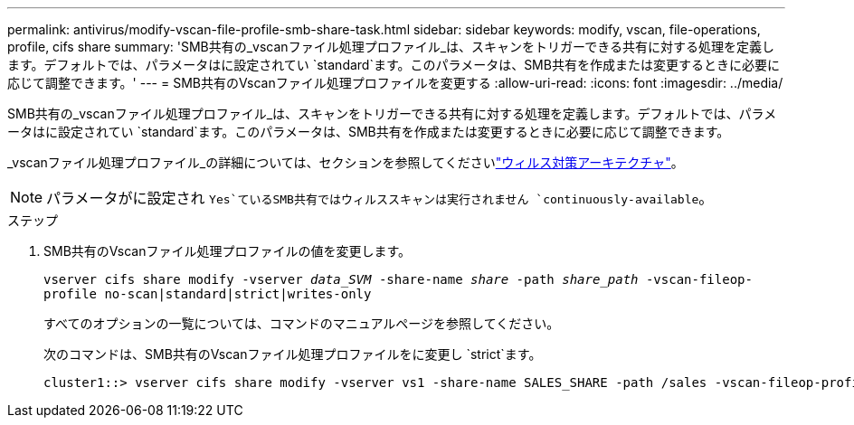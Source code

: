 ---
permalink: antivirus/modify-vscan-file-profile-smb-share-task.html 
sidebar: sidebar 
keywords: modify, vscan, file-operations, profile, cifs share 
summary: 'SMB共有の_vscanファイル処理プロファイル_は、スキャンをトリガーできる共有に対する処理を定義します。デフォルトでは、パラメータはに設定されてい `standard`ます。このパラメータは、SMB共有を作成または変更するときに必要に応じて調整できます。' 
---
= SMB共有のVscanファイル処理プロファイルを変更する
:allow-uri-read: 
:icons: font
:imagesdir: ../media/


[role="lead"]
SMB共有の_vscanファイル処理プロファイル_は、スキャンをトリガーできる共有に対する処理を定義します。デフォルトでは、パラメータはに設定されてい `standard`ます。このパラメータは、SMB共有を作成または変更するときに必要に応じて調整できます。

_vscanファイル処理プロファイル_の詳細については、セクションを参照してくださいlink:architecture-concept.html["ウィルス対策アーキテクチャ"]。

[NOTE]
====
パラメータがに設定され `Yes`ているSMB共有ではウィルススキャンは実行されません `continuously-available`。

====
.ステップ
. SMB共有のVscanファイル処理プロファイルの値を変更します。
+
`vserver cifs share modify -vserver _data_SVM_ -share-name _share_ -path _share_path_ -vscan-fileop-profile no-scan|standard|strict|writes-only`

+
すべてのオプションの一覧については、コマンドのマニュアルページを参照してください。

+
次のコマンドは、SMB共有のVscanファイル処理プロファイルをに変更し `strict`ます。

+
[listing]
----
cluster1::> vserver cifs share modify -vserver vs1 -share-name SALES_SHARE -path /sales -vscan-fileop-profile strict
----

